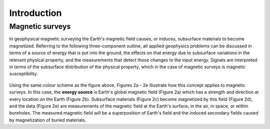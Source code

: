 .. _magnetics_introduction:

Introduction
************

Magnetic surveys
================



In geophysical magnetic surveying the Earth's magnetic field causes, or induces, subsurface materials to become magnetized. Referring to the following three-component outline, all applied geophysics problems can be discussed in terms of a source of energy that is put into the ground, the effects on that energy due to subsurface variations in the relevant physical property, and the measurements that detect those changes to the input energy. Signals are interpreted in terms of the subsurface distribution of the physical property, which in the case of magnetic surveys is magnetic susceptibility. 

.. figure:: ./images/intro_fig.gif
	:align: center
	:scale: 100 %

Using the same colour scheme as the figure above, Figures 2a - 2e illustrate how this concept applies to magnetic surveys. In this case, the **energy source** is Earth's global magnetic field (Figure 2a) which has a strength and direction at every location on the Earth (Figure 2b). Subsurface materials (Figure 2c) become magnetized by this field (Figure 2d), and the data (Figure 2e) are measurements of the magnetic field at the Earth's surface, in the air, in space, or within boreholes. The measured magnetic field will be a superposition of Earth's field and the induced secondary fields caused by magnetization of buried materials.

.. raw:: html
    :file: intro.html